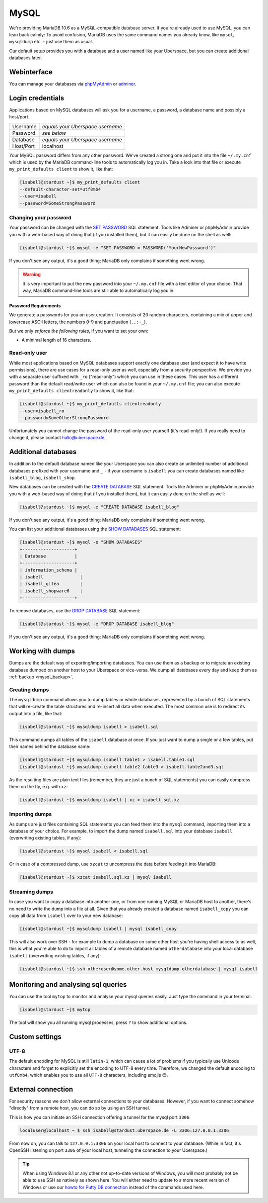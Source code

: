 #####
MySQL
#####

We're providing MariaDB 10.6 as a MySQL-compatible database server.
If you're already used to use MySQL, you can lean back calmly:
To avoid confusion, MariaDB uses the same command names you already know, like ``mysql``, ``mysqldump`` etc. - just use them as usual.

Our default setup provides you with a database and a user named like your Uberspace, but you can create additional databases later.

Webinterface
============

You can manage your databases via `phpMyAdmin <https://mysql.uberspace.de/phpmyadmin/>`_ or `adminer <https://mysql.uberspace.de/adminer/>`_.

Login credentials
=================

Applications based on MySQL databases will ask you for a username, a password, a database name and possibly a host/port.

+-----------+----------------------------------+
| Username  | *equals your Uberspace username* |
+-----------+----------------------------------+
| Password  | *see below*                      |
+-----------+----------------------------------+
| Database  | *equals your Uberspace username* |
+-----------+----------------------------------+
| Host/Port | localhost                        |
+-----------+----------------------------------+

Your MySQL password differs from any other password.
We've created a strong one and put it into the file ``~/.my.cnf`` which is used by the MariaDB command-line tools to automatically log you in.
Take a look into that file or execute ``my_print_defaults client`` to show it, like that:

.. code-block:: console

  [isabell@stardust ~]$ my_print_defaults client
  --default-character-set=utf8mb4
  --user=isabell
  --password=SomeStrongPassword


Changing your password
----------------------

Your password can be changed with the `SET PASSWORD <https://mariadb.com/kb/en/mariadb/set-password/>`_ SQL statement.
Tools like Adminer or phpMyAdmin provide you with a web-based way of doing that (if you installed them), but it can easily be done on the shell as well:

.. code-block:: console

  [isabell@stardust ~]$ mysql -e "SET PASSWORD = PASSWORD('YourNewPassword')"

If you don't see any output, it's a good thing; MariaDB only complains if something went wrong.

.. warning ::
  It is very important to put the new password into your ``~/.my.cnf`` file with a text editor of your choice.
  That way, MariaDB command-line tools are still able to automatically log you in.

Password Requirements
~~~~~~~~~~~~~~~~~~~~~

We generate a passwords for you on user creation. It consists of 20 random characters, containing a mix of upper and lowercase ASCII letters, the numbers 0-9 and punctuation (``.,:-_``).

But we only *enforce the following rules*, if you want to set your own:

- A minimal length of 16 characters.


Read-only user
--------------

While most applications based on MySQL databases support exactly one database user (and expect it to have write permissions),
there are use cases for a read-only user as well, especially from a security perspective.
We provide you with a separate user suffixed with ``_ro`` ("read-only") which you can use in these cases.
This user has a different password than the default read/write user which can also be found in your ``~/.my.cnf`` file;
you can also execute ``my_print_defaults clientreadonly`` to show it, like that:

.. code-block:: console

  [isabell@stardust ~]$ my_print_defaults clientreadonly
  --user=isabell_ro
  --password=SomeOtherStrongPassword

Unfortunately you cannot change the password of the read-only user yourself (it's read-only!).
If you really need to change it, please contact hallo@uberspace.de.


Additional databases
====================

In addition to the default database named like your Uberspace you can also create an unlimited number of additional databases
prefixed with your username and ``_`` - if your username is ``isabell`` you can create databases named like ``isabell_blog``, ``isabell_shop``.

New databases can be created with the `CREATE DATABASE <https://mariadb.com/kb/en/mariadb/create-database/>`_ SQL statement.
Tools like Adminer or phpMyAdmin provide you with a web-based way of doing that (if you installed them), but it can easily done on the shell as well:

.. code-block:: console

  [isabell@stardust ~]$ mysql -e "CREATE DATABASE isabell_blog"

If you don't see any output, it's a good thing; MariaDB only complains if something went wrong.

You can list your additional databases using the `SHOW DATABASES <https://mariadb.com/kb/en/show-databases/>`_ SQL statement:

.. code-block:: console

  [isabell@stardust ~]$ mysql -e "SHOW DATABASES"
  +--------------------+
  | Database           |
  +--------------------+
  | information_schema |
  | isabell              |
  | isabell_gitea        |
  | isabell_shopware6    |
  +--------------------+

To remove databases, use the `DROP DATABASE <https://mariadb.com/kb/en/mariadb/drop-database/>`_ SQL statement:

.. code-block:: console

  [isabell@stardust ~]$ mysql -e "DROP DATABASE isabell_blog"

If you don't see any output, it's a good thing; MariaDB only complains if something went wrong.


Working with dumps
==================

Dumps are the default way of exporting/importing databases.
You can use them as a backup or to migrate an existing database dumped on another host to your Uberspace or vice-versa. We dump all databases every day and keep them as :ref:`backup <mysql_backup>`.

Creating dumps
--------------

The ``mysqldump`` command allows you to dump tables or whole databases, represented by a bunch of SQL statements that will re-create the table structures and re-insert all data when executed.
The most common use is to redirect its output into a file, like that:

.. code-block:: console

  [isabell@stardust ~]$ mysqldump isabell > isabell.sql

This command dumps all tables of the ``isabell`` database at once. If you just want to dump a single or a few tables, put their names behind the database name:

.. code-block:: console

  [isabell@stardust ~]$ mysqldump isabell table1 > isabell.table1.sql
  [isabell@stardust ~]$ mysqldump isabell table2 table3 > isabell.table2and3.sql

As the resulting files are plain text files (remember, they are just a bunch of SQL statements) you can easily compress them on the fly, e.g. with ``xz``:

.. code-block:: console

  [isabell@stardust ~]$ mysqldump isabell | xz > isabell.sql.xz


Importing dumps
---------------

As dumps are just files containing SQL statements you can feed them into the ``mysql`` command, importing them into a database of your choice.
For example, to import the dump named ``isabell.sql`` into your database ``isabell`` (overwriting existing tables, if any):

.. code-block:: console

  [isabell@stardust ~]$ mysql isabell < isabell.sql

Or in case of a compressed dump, use ``xzcat`` to uncompress the data before feeding it into MariaDB:

.. code-block:: console

  [isabell@stardust ~]$ xzcat isabell.sql.xz | mysql isabell


Streaming dumps
---------------

In case you want to copy a database into another one, or from one running MySQL or MariaDB host to another, there's no need to write the dump into a file at all.
Given that you already created a database named ``isabell_copy`` you can copy all data from ``isabell`` over to your new database:

.. code-block:: console

  [isabell@stardust ~]$ mysqldump isabell | mysql isabell_copy

This will also work over SSH - for example to dump a database on some other host you're having shell access to as well, this is what you're able to do to import all tables of a remote database named ``otherdatabase`` into your local database ``isabell`` (overwriting existing tables, if any):

.. code-block:: console

  [isabell@stardust ~]$ ssh otheruser@some.other.host mysqldump otherdatabase | mysql isabell


Monitoring and analysing sql queries
====================================

You can use the tool ``mytop`` to monitor and analyse your mysql queries easily. Just type the command in your terminal:

.. code-block:: console

  [isabell@stardust ~]$ mytop

The tool will show you all running mysql processes, press ``?`` to show additional options.

Custom settings
===============

UTF-8
-----

The default encoding for MySQL is still ``latin-1``, which can cause a lot of problems if you typically use Unicode characters and forget to explicitly set the encoding to UTF-8 every time. Therefore, we changed the default encoding to ``utf8mb4``, which enables you to use all ``UTF-8`` characters, including emojis 😊.


External connection
===================

For security reasons we don't allow external connections to your databases.
However, if you want to connect somehow "directly" from a remote host, you can do so by using an SSH tunnel.

This is how you can initiate an SSH connection offering a tunnel for the mysql port ``3306``:

.. code-block:: console

  localuser@localhost ~ $ ssh isabell@stardust.uberspace.de -L 3306:127.0.0.1:3306

From now on, you can talk to ``127.0.0.1:3306`` on your local host to connect to your database.
(While in fact, it's OpenSSH listening on port ``3306`` of your local host, tunneling the connection to your Uberspace.)


.. tip::

   When using Windows 8.1 or any other not up-to-date versions of Windows, you will most probably not be able to use SSH as natively as shown here.
   You will either need to update to a more recent version of Windows or use our `howto for Putty DB connection <https://lab.uberspace.de/howto_ssh-putty.html#connect-via-putty-ssh-tunnel-to-mysql>`_
   instead of the commands used here.
